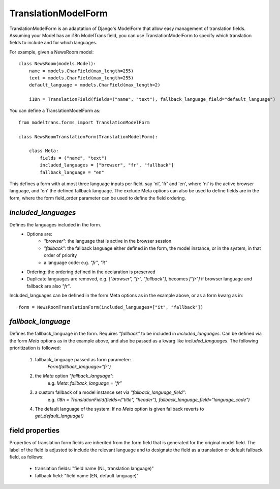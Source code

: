 TranslationModelForm
==============

TranslationModelForm is an adaptation of Django's ModelForm that allow easy management of translation fields.
Assuming your Model has an i18n ModelTrans field,
you can use TranslationModelForm to specify which translation fields to include and for which languages.

For example, given a NewsRoom model::

    class NewsRoom(models.Model):
        name = models.CharField(max_length=255)
        text = models.CharField(max_length=255)
        default_language = models.CharField(max_length=2)

        i18n = TranslationField(fields=("name", "text"), fallback_language_field="default_language")

You can define a TranslationModelForm as::

    from modeltrans.forms import TranslationModelForm

    class NewsRoomTranslationForm(TranslationModelForm):

        class Meta:
            fields = ("name", "text")
            included_languages = ["browser", "fr", "fallback"]
            fallback_language = "en"

This defines a form with at most three language inputs per field, say 'nl', 'fr' and 'en',
where 'nl' is the active browser language, and 'en' the defined fallback language.
The exclude Meta options can also be used to define fields are in the form,
where the form field_order parameter can be used to define the field ordering.

`included_languages`
--------------------

Defines the languages included in the form.
    - Options are:
        - `"browser"`: the language that is active in the browser session
        - `"fallback"`: the fallback language either defined in the form, the model instance, or in the system, in that order of priority
        - a language code: e.g. `"fr"`, `"it"`
    - Ordering: the ordering defined in the declaration is preserved
    - Duplicate languages are removed, e.g. `["browser", "fr", "fallback"]`, becomes `["fr"]` if browser language and fallback are also `"fr"`.

Included_languages can be defined in the form Meta options as in the example above, or as a form kwarg as in::

    form = NewsRoomTranslationForm(included_languages=["it", "fallback"])


`fallback_language`
-------------------

Defines the fallback_language in the form.
Requires `"fallback"` to be included in `included_languages`.
Can be defined via the form `Meta` options as in the example above, and also be passed as a kwarg like `included_languages`.
The following prioritization is followed:

    1) fallback_language passed as form parameter:
        `Form(fallback_language="fr")`
    2) the `Meta` option `"fallback_language"`:
        e.g. `Meta`: `fallback_language = "fr"`
    3) a custom fallback of a model instance set via `"fallback_language_field"`:
        e.g. `i18n = TranslationField(fields=("title", "header"), fallback_language_field="language_code")`
    4) The default language of the system: If no `Meta` option is given fallback reverts to `get_default_language()`

field properties
----------------

Properties of translation form fields are inherited from the form field that is generated for the original model field.
The label of the field is adjusted to include the relevant language
and to designate the field as a translation or default fallback field, as follows:

  - translation fields: "field name (NL, translation language)"

  - fallback field: "field name (EN, default language)"
